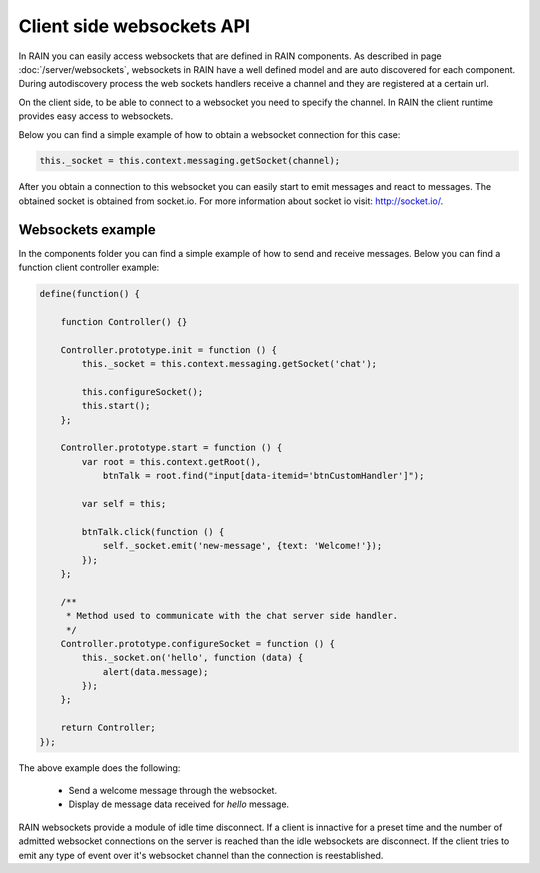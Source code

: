 ==========================
Client side websockets API
==========================

In RAIN you can easily access websockets that are defined in RAIN components. As described
in page :doc:`/server/websockets`, websockets in RAIN have a well defined model and are
auto discovered for each component. During autodiscovery process the web sockets handlers
receive a channel and they are registered at a certain url.

On the client side, to be able to connect to a websocket you need to specify the channel. In
RAIN the client runtime provides easy access to websockets.

Below you can find a simple example of how to obtain a websocket connection for this case:

.. code-block:: javascript

   this._socket = this.context.messaging.getSocket(channel);

After you obtain a connection to this websocket you can easily start to emit messages and
react to messages. The obtained socket is obtained from socket.io. For more information
about socket io visit: http://socket.io/.

------------------
Websockets example
------------------

In the components folder you can find a simple example of how to send and receive messages.
Below you can find a function client controller example:

.. code-block:: javascript

    define(function() {

        function Controller() {}

        Controller.prototype.init = function () {
            this._socket = this.context.messaging.getSocket('chat');

            this.configureSocket();
            this.start();
        };

        Controller.prototype.start = function () {
            var root = this.context.getRoot(),
                btnTalk = root.find("input[data-itemid='btnCustomHandler']");

            var self = this;

            btnTalk.click(function () {
                self._socket.emit('new-message', {text: 'Welcome!'});
            });
        };

        /**
         * Method used to communicate with the chat server side handler.
         */
        Controller.prototype.configureSocket = function () {
            this._socket.on('hello', function (data) {
                alert(data.message);
            });
        };

        return Controller;
    });

The above example does the following:

   + Send a welcome message through the websocket.
   + Display de message data received for *hello* message.

RAIN websockets provide a module of idle time disconnect. If a client is innactive for a preset time
and the number of admitted websocket connections on the server is reached than the idle websockets
are disconnect. If the client tries to emit any type of event over it's websocket channel than
the connection is reestablished.
